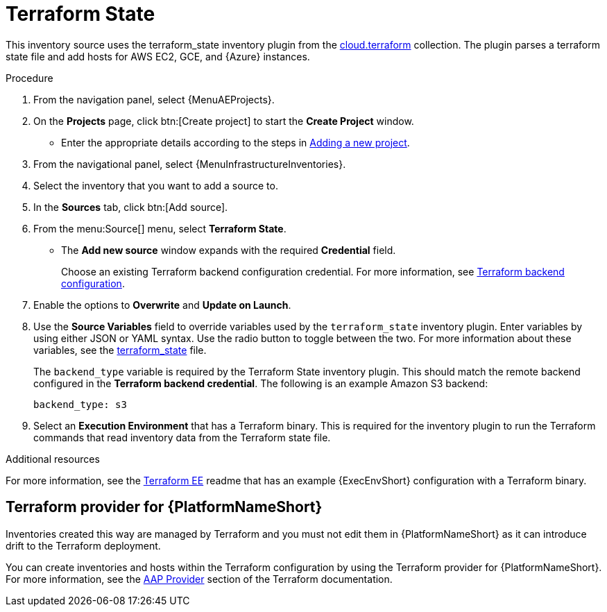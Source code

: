 [id="proc-controller-inv-source-terraform"]

// This Terraform module is for AAP 2.5

= Terraform State

This inventory source uses the terraform_state inventory plugin from the link:https://console.redhat.com/ansible/automation-hub/repo/published/cloud/terraform/content/inventory/terraform_state/[cloud.terraform] collection. 
The plugin parses a terraform state file and add hosts for AWS EC2, GCE, and {Azure} instances.

.Procedure

. From the navigation panel, select {MenuAEProjects}.
. On the *Projects* page, click btn:[Create project] to start the *Create Project* window.
** Enter the appropriate details according to the steps in xref:proc-controller-adding-a-project[Adding a new project].
. From the navigational panel, select {MenuInfrastructureInventories}.
. Select the inventory that you want to add a source to.
. In the *Sources* tab, click btn:[Add source].
. From the menu:Source[] menu, select *Terraform State*.
* The *Add new source* window expands with the required *Credential* field. 
+
Choose an existing Terraform backend configuration credential. For more information, see xref:ref-controller-credential-terraform[Terraform backend configuration].
. Enable the options to *Overwrite* and *Update on Launch*.
. Use the *Source Variables* field to override variables used by the `terraform_state` inventory plugin. 
Enter variables by using either JSON or YAML syntax. 
Use the radio button to toggle between the two. 
For more information about these variables, see the link:https://console.redhat.com/ansible/automation-hub/repo/published/cloud/terraform/content/inventory/terraform_state/[terraform_state] file.
+
The `backend_type` variable is required by the Terraform State inventory plugin. 
This should match the remote backend configured in the *Terraform backend credential*.
The following is an example Amazon S3 backend:
+
----
backend_type: s3
----
+
//The current 2.5 test environment does not have the following option yet:
. Select an *Execution Environment* that has a Terraform binary. 
This is required for the inventory plugin to run the Terraform commands that read inventory data from the Terraform state file.

.Additional resources
For more information, see the link:https://github.com/ansible-cloud/terraform_ee[Terraform EE] readme that has an example {ExecEnvShort} configuration with a Terraform binary.

== Terraform provider for {PlatformNameShort}

Inventories created this way are managed by Terraform and you must not edit them in {PlatformNameShort} as it can introduce drift to the Terraform deployment.

You can create inventories and hosts within the Terraform configuration by using the Terraform provider for {PlatformNameShort}.
For more information, see the link:https://registry.terraform.io/providers/ansible/aap/latest/docs[AAP Provider] section of the Terraform documentation. 
